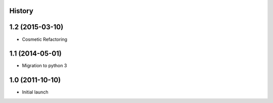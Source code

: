 .. :changelog:

History
-------

1.2 (2015-03-10)
---------------------
* Cosmetic Refactoring

1.1 (2014-05-01)
---------------------

* Migration to python 3

1.0 (2011-10-10)
---------------------

* Initial launch

